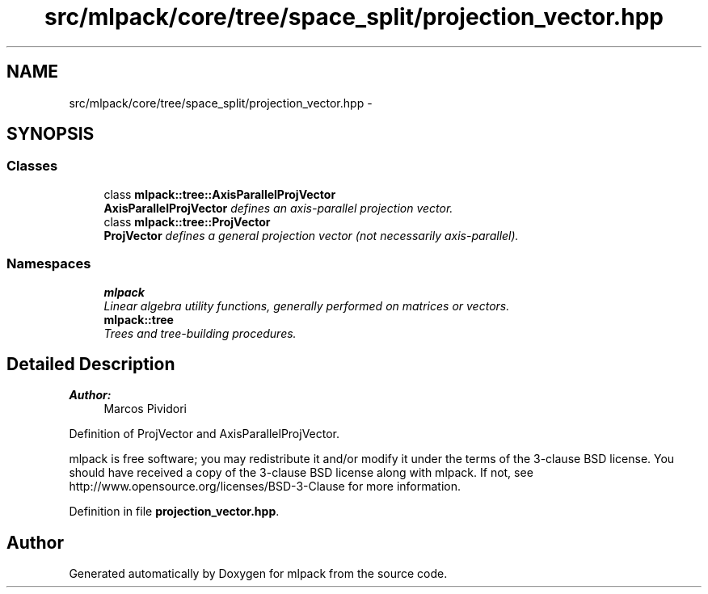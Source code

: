 .TH "src/mlpack/core/tree/space_split/projection_vector.hpp" 3 "Sat Mar 25 2017" "Version master" "mlpack" \" -*- nroff -*-
.ad l
.nh
.SH NAME
src/mlpack/core/tree/space_split/projection_vector.hpp \- 
.SH SYNOPSIS
.br
.PP
.SS "Classes"

.in +1c
.ti -1c
.RI "class \fBmlpack::tree::AxisParallelProjVector\fP"
.br
.RI "\fI\fBAxisParallelProjVector\fP defines an axis-parallel projection vector\&. \fP"
.ti -1c
.RI "class \fBmlpack::tree::ProjVector\fP"
.br
.RI "\fI\fBProjVector\fP defines a general projection vector (not necessarily axis-parallel)\&. \fP"
.in -1c
.SS "Namespaces"

.in +1c
.ti -1c
.RI " \fBmlpack\fP"
.br
.RI "\fILinear algebra utility functions, generally performed on matrices or vectors\&. \fP"
.ti -1c
.RI " \fBmlpack::tree\fP"
.br
.RI "\fITrees and tree-building procedures\&. \fP"
.in -1c
.SH "Detailed Description"
.PP 

.PP
\fBAuthor:\fP
.RS 4
Marcos Pividori
.RE
.PP
Definition of ProjVector and AxisParallelProjVector\&.
.PP
mlpack is free software; you may redistribute it and/or modify it under the terms of the 3-clause BSD license\&. You should have received a copy of the 3-clause BSD license along with mlpack\&. If not, see http://www.opensource.org/licenses/BSD-3-Clause for more information\&. 
.PP
Definition in file \fBprojection_vector\&.hpp\fP\&.
.SH "Author"
.PP 
Generated automatically by Doxygen for mlpack from the source code\&.
